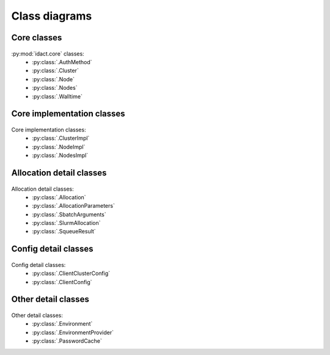 Class diagrams
==============

Core classes
------------

.. figure:: diagrams/core.png
    :scale: 60 %
    :alt: Core class diagram
    :figclass: align-center

:py:mod:`idact.core` classes:
 - :py:class:`.AuthMethod`
 - :py:class:`.Cluster`
 - :py:class:`.Node`
 - :py:class:`.Nodes`
 - :py:class:`.Walltime`

Core implementation classes
---------------------------

.. figure:: diagrams/detail-core.png
    :scale: 50 %
    :alt: Core implementation class diagram
    :figclass: align-center

Core implementation classes:
 - :py:class:`.ClusterImpl`
 - :py:class:`.NodeImpl`
 - :py:class:`.NodesImpl`

Allocation detail classes
-------------------------

.. figure:: diagrams/detail-allocation.png
    :scale: 50 %
    :alt: Allocation detail class diagram
    :figclass: align-center

Allocation detail classes:
 - :py:class:`.Allocation`
 - :py:class:`.AllocationParameters`
 - :py:class:`.SbatchArguments`
 - :py:class:`.SlurmAllocation`
 - :py:class:`.SqueueResult`

Config detail classes
---------------------

.. figure:: diagrams/detail-config.png
    :scale: 50 %
    :alt: Config detail class diagram
    :figclass: align-center

Config detail classes:
 - :py:class:`.ClientClusterConfig`
 - :py:class:`.ClientConfig`

Other detail classes
--------------------

.. figure:: diagrams/detail-other.png
    :scale: 50 %
    :alt: Other detail class diagram
    :figclass: align-center

Other detail classes:
 - :py:class:`.Environment`
 - :py:class:`.EnvironmentProvider`
 - :py:class:`.PasswordCache`
